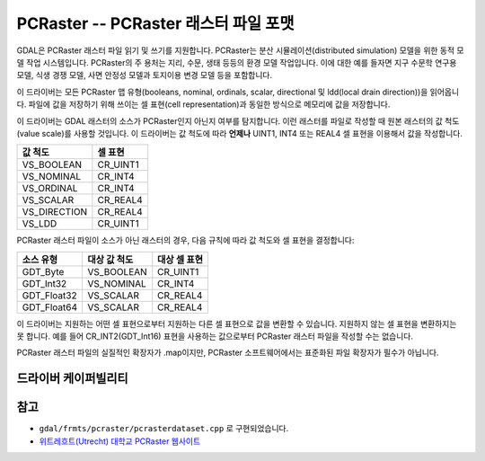 .. _raster.pcraster:

================================================================================
PCRaster -- PCRaster 래스터 파일 포맷
================================================================================

.. shortname:: PCRaster

.. build_dependencies:: (내부 제공 libcf)

GDAL은 PCRaster 래스터 파일 읽기 및 쓰기를 지원합니다. PCRaster는 분산 시뮬레이션(distributed simulation) 모델을 위한 동적 모델 작업 시스템입니다. PCRaster의 주 용처는 지리, 수문, 생태 등등의 환경 모델 작업입니다. 이에 대한 예를 들자면 지구 수문학 연구용 모델, 식생 경쟁 모델, 사면 안정성 모델과 토지이용 변경 모델 등을 포함합니다.

이 드라이버는 모든 PCRaster 맵 유형(booleans, nominal, ordinals, scalar, directional 및 ldd(local drain direction))을 읽어옵니다. 파일에 값을 저장하기 위해 쓰이는 셀 표현(cell representation)과 동일한 방식으로 메모리에 값을 저장합니다.

이 드라이버는 GDAL 래스터의 소스가 PCRaster인지 아닌지 여부를 탐지합니다. 이런 래스터를 파일로 작성할 때 원본 래스터의 값 척도(value scale)를 사용할 것입니다. 이 드라이버는 값 척도에 따라 **언제나** UINT1, INT4 또는 REAL4 셀 표현을 이용해서 값을 작성합니다.

============ ===================
값 척도      셀 표현
============ ===================
VS_BOOLEAN   CR_UINT1
VS_NOMINAL   CR_INT4
VS_ORDINAL   CR_INT4
VS_SCALAR    CR_REAL4
VS_DIRECTION CR_REAL4
VS_LDD       CR_UINT1
============ ===================

PCRaster 래스터 파일이 소스가 아닌 래스터의 경우, 다음 규칙에 따라 값 척도와 셀 표현을 결정합니다:

=============== =================== ==========================
소스 유형       대상 값 척도        대상 셀 표현
=============== =================== ==========================
GDT_Byte        VS_BOOLEAN          CR_UINT1
GDT_Int32       VS_NOMINAL          CR_INT4
GDT_Float32     VS_SCALAR           CR_REAL4
GDT_Float64     VS_SCALAR           CR_REAL4
=============== =================== ==========================

이 드라이버는 지원하는 어떤 셀 표현으로부터 지원하는 다른 셀 표현으로 값을 변환할 수 있습니다. 지원하지 않는 셀 표현을 변환하지는 못 합니다. 예를 들어 CR_INT2(GDT_Int16) 표현을 사용하는 값으로부터 PCRaster 래스터 파일을 작성할 수는 없습니다.

PCRaster 래스터 파일의 실질적인 확장자가 .map이지만, PCRaster 소프트웨어에서는 표준화된 파일 확장자가 필수가 아닙니다.


드라이버 케이퍼빌리티
-------------------

.. supports_createcopy::

.. supports_create::

.. supports_georeferencing::

.. supports_virtualio::


참고
----

-  ``gdal/frmts/pcraster/pcrasterdataset.cpp`` 로 구현되었습니다.

-  `위트레흐트(Utrecht) 대학교 PCRaster 웹사이트 <http://pcraster.geo.uu.nl>`_
